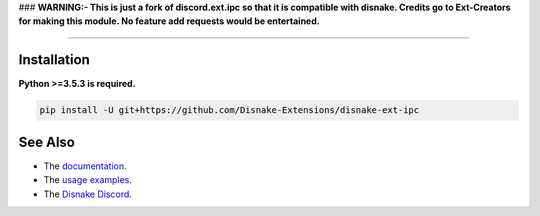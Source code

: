 .. raw :: html

    <h1 align="center">As of the 28th August 2021 discord-ext-ipc is no-longer maintained.</h1>
    <br>
### **WARNING:- This is just a fork of discord.ext.ipc so that it is compatible with disnake. Credits go to Ext-Creators for making this module. No feature add requests would be entertained.**

.. raw:: html

    <p align="center">
        <a href="https://github.com/Ext-Creators/discord-ext-ipc/actions?query=workflow%3AAnalyze+event%3Apush">
            <img alt="Analyze Status"
                 src="https://github.com/Ext-Creators/discord-ext-ipc/workflows/Analyze/badge.svg?event=push" />
        </a>

        <a href="https://github.com/Ext-Creators/discord-ext-ipc/actions?query=workflow%3ABuild+event%3Apush">
            <img alt="Build Status"
                 src="https://github.com/Ext-Creators/discord-ext-ipc/workflows/Build/badge.svg?event=push" />
        </a>

        <a href="https://github.com/Ext-Creators/discord-ext-ipc/actions?query=workflow%3ADeploy+event%3Apush">
            <img alt="Deploy Status"
                 src="https://github.com/Ext-Creators/discord-ext-ipc/workflows/Deploy/badge.svg?event=push" />
        </a>

        <a href="https://github.com/Ext-Creators/discord-ext-ipc/actions?query=workflow%3ALint+event%3Apush">
            <img alt="Lint Status"
                 src="https://github.com/Ext-Creators/discord-ext-ipc/workflows/Lint/badge.svg?event=push" />
        </a>
    </p>

----------

.. raw:: html

    <h1 align="center">discord-ext-ipc</h1>
    <p align="center">A disnake extension for inter-process communication.</p>
    <h6 align="center">Copyright 2020-present Ext-Creators</h6>


Installation
------------

**Python >=3.5.3 is required.**

.. code-block:: sh

    pip install -U git+https://github.com/Disnake-Extensions/disnake-ext-ipc


See Also
--------

- The `documentation <https://ext-creators.github.io/docs/ipc/>`_.
- The `usage examples <https://github.com/Disnake-Extensions/disnake-ext-ipc/tree/master/examples>`_.
- The `Disnake Discord <https://discord.gg/bjG8FBsfjb>`_.
